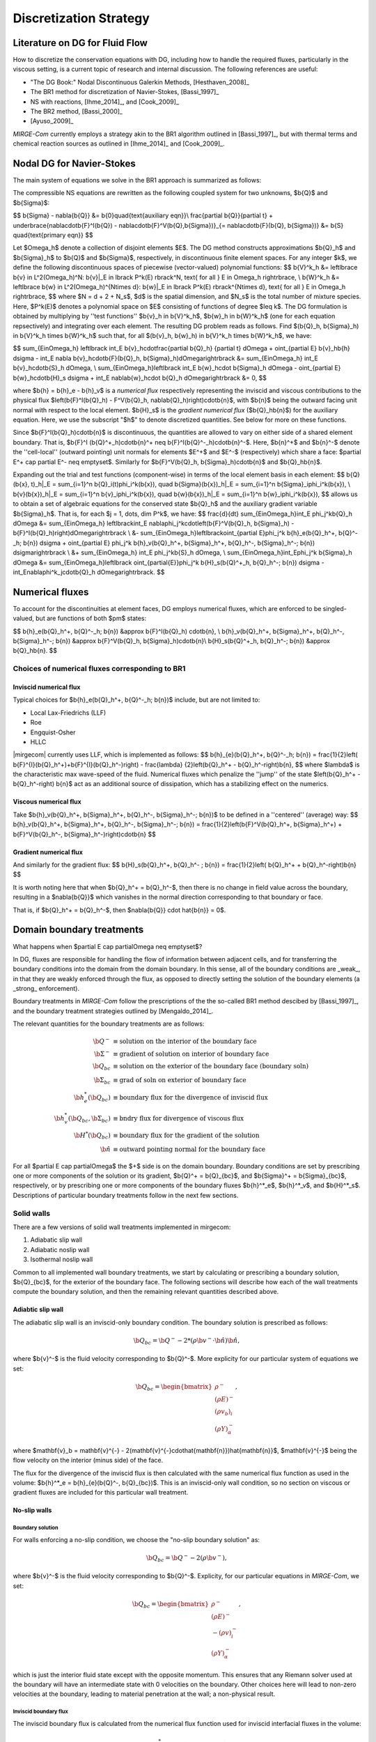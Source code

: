 =======================
Discretization Strategy
=======================

.. _disc-strat:

.. raw:: latex

    \let\b=\mathbf

.. raw:: html

    \(
    \let\b=\mathbf
    \)

Literature on DG for Fluid Flow
===============================

How to discretize the conservation equations with DG, including how to handle the required
fluxes, particularly in the viscous setting, is a current topic of research and internal
discussion.  The following references are useful:

* "The DG Book:" Nodal Discontinuous Galerkin Methods, [Hesthaven_2008]_
* The BR1 method for discretization of Navier-Stokes, [Bassi_1997]_
* NS with reactions, [Ihme_2014]_, and [Cook_2009]_
* The BR2 method, [Bassi_2000]_
* [Ayuso_2009]_

*MIRGE-Com* currently employs a strategy akin to the BR1 algorithm outlined in
[Bassi_1997]_, but with thermal terms and chemical reaction sources as outlined in
[Ihme_2014]_ and [Cook_2009]_.

Nodal DG for Navier-Stokes
==========================

The main system of equations we solve in the BR1 approach is summarized as follows:

The compressible NS equations are rewritten as the following coupled system for two
unknowns, $\b{Q}$ and $\b{\Sigma}$:

$$
\b{\Sigma} - \nabla{\b{Q}} &= \b{0}\quad{\text{auxiliary eqn}}\\
\frac{\partial \b{Q}}{\partial t} + \underbrace{\nabla\cdot\b{F}^I(\b{Q}) -
\nabla\cdot\b{F}^V(\b{Q},\b{\Sigma})}_{= \nabla\cdot\b{F}(\b{Q},
\b{\Sigma})} &= \b{S} \quad{\text{primary eqn}}
$$

Let $\Omega_h$ denote a collection of disjoint elements $E$. The DG method constructs
approximations $\b{Q}_h$ and $\b{\Sigma}_h$ to $\b{Q}$ and $\b{\Sigma}$,
respectively, in discontinuous finite element spaces. For any integer $k$, we define
the following discontinuous spaces of piecewise (vector-valued) polynomial functions:
$$
\b{V}^k_h &= \left\lbrace \b{v} \in L^2(\Omega_h)^N:
\b{v}|_E \in \lbrack P^k(E) \rbrack^N, \text{ for all } E \in \Omega_h
\right\rbrace, \\
\b{W}^k_h &= \left\lbrace \b{w} \in L^2(\Omega_h)^{N\times d}:
\b{w}|_E \in \lbrack P^k(E) \rbrack^{N\times d}, \text{ for all } E \in \Omega_h
\right\rbrace,
$$
where $N = d + 2 + N_s$, $d$ is the spatial dimension, and $N_s$ is the total number of
mixture species. Here, $P^k(E)$ denotes a polynomial space on $E$ consisting of functions
of degree $\leq k$. The DG formulation is obtained by multiplying by ''test functions''
$\b{v}_h \in \b{V}^k_h$, $\b{w}_h \in \b{W}^k_h$
(one for each equation repsectively) and integrating over each element.
The resulting DG problem reads as follows. Find $(\b{Q}_h,
\b{\Sigma}_h) \in \b{V}^k_h \times \b{W}^k_h$ such that, for all
$(\b{v}_h, \b{w}_h) \in \b{V}^k_h \times \b{W}^k_h$, we have:

$$
\sum_{E\in\Omega_h} \left\lbrack \int_E \b{v}_h\cdot\frac{\partial \b{Q}_h}
{\partial t} d\Omega + \oint_{\partial E} \b{v}_h\b{h} d\sigma - \int_E \nabla
\b{v}_h\cdot\b{F}(\b{Q}_h, \b{\Sigma}_h)d\Omega\right\rbrack &=
\sum_{E\in\Omega_h} \int_E \b{v}_h\cdot\b{S}_h d\Omega, \\
\sum_{E\in\Omega_h}\left\lbrack \int_E \b{w}_h\cdot \b{\Sigma}_h d\Omega -
\oint_{\partial E} \b{w}_h\cdot\b{H}_s d\sigma + \int_E \nabla\b{w}_h\cdot
\b{Q}_h d\Omega\right\rbrack &= 0,
$$

where $\b{h} = \b{h}_e - \b{h}_v$ is a *numerical flux* respectively representing
the inviscid and viscous contributions to the physical flux
$\left(\b{F}^I(\b{Q}_h) - F^V(\b{Q}_h, \nabla\b{Q}_h)\right)\cdot\b{n}$, with
$\b{n}$ being the outward facing unit normal with respect to the local element.
$\b{H}_s$ is the *gradient numerical flux* ($\b{Q}_h\b{n}$) for the auxiliary equation.
Here, we use the subscript "$h$" to denote discretized quantities. See below for more
on these functions.

Since $\b{F}^I(\b{Q}_h)\cdot\b{n}$ is discontinuous, the quantities are
allowed to vary on either side of a shared element boundary. That is, $\b{F}^I
(\b{Q}^+_h)\cdot\b{n}^+ \neq \b{F}^I(\b{Q}^-_h)\cdot\b{n}^-$.
Here, $\b{n}^+$ and $\b{n}^-$ denote the ''cell-local'' (outward pointing) unit normals
for elements $E^+$ and $E^-$ (respectively) which share a face:
$\partial E^+ \cap \partial E^- \neq \emptyset$.
Similarly for $\b{F}^V(\b{Q}_h, \b{\Sigma}_h)\cdot\b{n}$ and
$\b{Q}_h\b{n}$.

Expanding out the trial and test functions (component-wise) in terms of the local
element basis in each element:
$$
\b{Q}(\b{x}, t)_h|_E = \sum_{i=1}^n \b{Q}_i(t)\phi_i^k(\b{x}), \quad
\b{\Sigma}(\b{x})_h|_E = \sum_{i=1}^n \b{\Sigma}_i\phi_i^k(\b{x}), \\
\b{v}(\b{x})_h|_E = \sum_{i=1}^n \b{v}_i\phi_i^k(\b{x}), \quad
\b{w}(\b{x})_h|_E = \sum_{i=1}^n \b{w}_i\phi_i^k(\b{x}),
$$
allows us to obtain a set of algebraic equations for the conserved state $\b{Q}_h$ and
the auxiliary gradient variable $\b{\Sigma}_h$. That is, for each
$j = 1, \dots, \dim P^k$, we have:
$$
\frac{d}{dt} \sum_{E\in\Omega_h}\int_E \phi_j^k\b{Q}_h d\Omega &= \sum_{E\in\Omega_h}
\left\lbrack\int_E \nabla\phi_j^k\cdot\left(\b{F}^V(\b{Q}_h, \b{\Sigma}_h) -
\b{F}^I(\b{Q}_h)\right)d\Omega\right\rbrack \\
&- \sum_{E\in\Omega_h}\left\lbrack\oint_{\partial E}\phi_j^k \b{h}_e(\b{Q}_h^+,
\b{Q}^-_h; \b{n}) d\sigma + \oint_{\partial E} \phi_j^k \b{h}_v(\b{Q}_h^+,
\b{\Sigma}_h^+, \b{Q}_h^-, \b{\Sigma}_h^-; \b{n}) d\sigma\right\rbrack \\
&+ \sum_{E\in\Omega_h} \int_E \phi_j^k\b{S}_h d\Omega, \\
\sum_{E\in\Omega_h}\int_E\phi_j^k \b{\Sigma}_h d\Omega &= \sum_{E\in\Omega_h}\left\lbrack
\oint_{\partial{E}}\phi_j^k \b{H}_s(\b{Q}^+_h, \b{Q}_h^-; \b{n}) d\sigma -
\int_E\nabla\phi^k_j\cdot\b{Q}_h d\Omega\right\rbrack.
$$

Numerical fluxes
================

To account for the discontinuities at element faces, DG employs numerical fluxes, which are
enforced to be singled-valued, but are functions of both $\pm$ states:

$$
\b{h}_e(\b{Q}_h^+, \b{Q}^-_h; \b{n}) &\approx \b{F}^I(\b{Q}_h)
\cdot\b{n}, \\
\b{h}_v(\b{Q}_h^+, \b{\Sigma}_h^+, \b{Q}_h^-, \b{\Sigma}_h^-;
\b{n}) &\approx \b{F}^V(\b{Q}_h, \b{\Sigma}_h)\cdot\b{n}\\
\b{H}_s(\b{Q}^+_h, \b{Q}_h^-; \b{n}) &\approx \b{Q}_h\b{n}.
$$

Choices of numerical fluxes corresponding to BR1
------------------------------------------------

Inviscid numerical flux
^^^^^^^^^^^^^^^^^^^^^^^

Typical choices for $\b{h}_e(\b{Q}_h^+, \b{Q}^-_h; \b{n})$ include,
but are not limited to:

* Local Lax-Friedrichs (LLF)
* Roe
* Engquist-Osher
* HLLC

|mirgecom| currently uses LLF, which is implemented as follows:
$$
\b{h}_{e}(\b{Q}_h^+, \b{Q}^-_h; \b{n}) = \frac{1}{2}\left(
\b{F}^{I}(\b{Q}_h^+)+\b{F}^{I}(\b{Q}_h^-)\right) - \frac{\lambda}
{2}\left(\b{Q}_h^+ - \b{Q}_h^-\right)\b{n},
$$
where $\lambda$ is the characteristic max wave-speed of the fluid. Numerical fluxes
which penalize the ''jump'' of the state $\left(\b{Q}_h^+ - \b{Q}_h^-\right)
\b{n}$ act as an additional source of dissipation, which has a stabilizing effect
on the numerics.

Viscous numerical flux
^^^^^^^^^^^^^^^^^^^^^^
Take $\b{h}_v(\b{Q}_h^+, \b{\Sigma}_h^+, \b{Q}_h^-, \b{\Sigma}_h^-; \b{n})$ to be
defined in a ''centered'' (average) way:
$$
\b{h}_v(\b{Q}_h^+, \b{\Sigma}_h^+, \b{Q}_h^-, \b{\Sigma}_h^-;
\b{n}) = \frac{1}{2}\left(\b{F}^V(\b{Q}_h^+, \b{\Sigma}_h^+) +
\b{F}^V(\b{Q}_h^-, \b{\Sigma}_h^-)\right)\cdot\b{n}
$$

Gradient numerical flux
^^^^^^^^^^^^^^^^^^^^^^^
And similarly for the gradient flux:
$$
\b{H}_s(\b{Q}_h^+, \b{Q}_h^- ; \b{n}) = \frac{1}{2}\left(
\b{Q}_h^+ + \b{Q}_h^-\right)\b{n}
$$

It is worth noting here that when $\b{Q}_h^+ = \b{Q}_h^-$, then there is no change in
field value across the boundary, resulting in a $\nabla{\b{Q}}$ which vanishes in the
normal direction corresponding to that boundary or face.

That is, if $\b{Q}_h^+ = \b{Q}_h^-$, then $\nabla{\b{Q}} \cdot \hat{\b{n}} = 0$.

Domain boundary treatments
==========================

What happens when $\partial E \cap \partial\Omega \neq \emptyset$?

In DG, fluxes are responsible for handling the flow of information
between adjacent cells, and for transferring the boundary conditions
into the domain from the domain boundary.  In this sense, all of the
boundary conditions are _weak_, in that they are weakly enforced
through the flux, as opposed to directly setting the solution of the
boundary elements (a _strong_ enforcement).

Boundary treatments in *MIRGE-Com* follow the prescriptions of the
the so-called BR1 method descibed by [Bassi_1997]_, and the boundary
treatment strategies outlined by [Mengaldo_2014]_.

The relevant quantities for the boundary treatments are as follows:

.. math::
   
  \b{Q}^- &\equiv \text{solution on the interior of the boundary face} \\
  \b{\Sigma}^- &\equiv \text{gradient of solution on interior of boundary face} \\
  \b{Q}_{bc} &\equiv \text{solution on the exterior of the boundary face (boundary soln)} \\
  \b{\Sigma}_{bc} &\equiv \text{grad of soln on exterior of boundary face} \\
  \b{h}^*_e(\b{Q}_{bc}) &\equiv \text{boundary flux for the divergence of inviscid flux} \\
  \b{h}^*_v(\b{Q}_{bc}, \b{\Sigma}_{bc}) &\equiv \text{bndry flux for divergence of viscous flux} \\
  \b{H}^*(\b{Q}_{bc}) &\equiv \text{boundary flux for the gradient of the solution} \\
  \hat{\b{n}} &\equiv \text{outward pointing normal for the boundary face}

For all $\partial E \cap \partial\Omega$ the $+$ side is on the domain boundary. 
Boundary conditions are set by prescribing one or more components of the solution
or its gradient, $\b{Q}^+ = \b{Q}_{bc}$, and $\b{\Sigma}^+ = \b{\Sigma}_{bc}$, respectively,
or by prescribing one or more components of the boundary fluxes $\b{h}^*_e$, $\b{h}^*_v$,
and $\b{H}^*_s$.  Descriptions of particular boundary treatments follow in the next few
sections.


Solid walls
-----------

There are a few versions of solid wall treatments implemented in mirgecom:

1. Adiabatic slip wall
2. Adiabatic noslip wall
3. Isothermal noslip wall

Common to all implemented wall boundary treatments, we start by calculating or prescribing a
boundary solution, $\b{Q}_{bc}$, for the exterior of the boundary face.  The following
sections will describe how each of the wall treatments compute the boundary solution,
and then the remaining relevant quantities described above.

Adiabtic slip wall
^^^^^^^^^^^^^^^^^^

The adiabatic slip wall is an inviscid-only boundary condition.  The boundary solution
is prescribed as follows:

.. math::

   \b{Q}_{bc} = \b{Q}^- - 2*\left(\rho\b{v}^-\cdot\hat{\b{n}}\right)\hat{\b{n}},

where $\b{v}^-$ is the fluid velocity corresponding to $\b{Q}^-$.  More explicity for
our particular system of equations we set:

.. math::

   \b{Q}_{bc} = \begin{bmatrix}\rho^{-}\\(\rho{E})^{-}\\(\rho{v_b})_{i}\\(\rho{Y})^{-}_{\alpha}\end{bmatrix},

where $\mathbf{v}_b = \mathbf{v}^{-} - 2(\mathbf{v}^{-}\cdot\hat{\mathbf{n}})\hat{\mathbf{n}}$,
$\mathbf{v}^{-}$ being the flow velocity on the interior (minus side) of the face.

The flux for the divergence of the inviscid flux is then calculated with the same numerical
flux function as used in the volume: $\b{h}^*_e = \b{h}_{e}(\b{Q}^-, \b{Q}_{bc})$.  This is
an inviscid-only wall condition, so no section on viscous or gradient fluxes are included
for this particular wall treatment.


No-slip walls
^^^^^^^^^^^^^

Boundary solution
"""""""""""""""""

For walls enforcing a no-slip condition, we choose the "no-slip boundary solution" as:

.. math::

   \b{Q}_{bc} = \b{Q}^- - 2(\rho\b{v}^-),

where $\b{v}^-$ is the fluid velocity corresponding to $\b{Q}^-$. Explicity, for our
particular equations in *MIRGE-Com*, we set:

.. math::

   \b{Q}_{bc} = \begin{bmatrix}\rho^{-}\\(\rho{E})^{-}\\-(\rho{v})^{-}_{i}\\(\rho{Y})^{-}_{\alpha}\end{bmatrix},

which is just the interior fluid state except with the opposite momentum. This ensures that any
Riemann solver used at the boundary will have an intermediate state with 0 velocities on the boundary.
Other choices here will lead to non-zero velocities at the boundary, leading to material penetration
at the wall; a non-physical result.

Inviscid boundary flux
""""""""""""""""""""""

The inviscid boundary flux is calculated from the numerical flux function
used for inviscid interfacial fluxes in the volume:

.. math::

   \b{h}^*_e = \b{h}_e(\b{Q}^-, \b{Q}_{bc})

Intuitively, we expect $\b{h}^*_e$ is equal to the (interior; - side) pressure contribution of
$\b{F}^I(\b{Q}_{bc})\cdot\b{n}$ (since $\b{V}\cdot\b{n} = 0$).

Viscous boundary flux
"""""""""""""""""""""

*MIRGE-Com* has a departure from BR1 for the computation of viscous fluxes.  This section
will describe the viscous flux calculations prescribed by [Bassi_1997]_, and [Mengaldo_2014]_,
and also what *MIRGE-Com* is currently doing.

--------

.. note::

   [Mengaldo_2014]_ prescribes that when computing the gradients of the solution
   (i.e. the auxiliary equation) and the viscous fluxes, one should use a $\b{Q}_{bc}$
   that is distinct from that used for the advective terms. This reference recommends
   explicitly setting the boundary velocities to zero for the $\b{Q}_{bc}$ used in
   computing $\nabla{\b{Q}}$ and $\b{F}_v(\b{Q}_{bc})$.


BR1 and Mengaldo prescribe the following boundary treatment:

The viscous boundary flux at solid walls is computed as:

.. math::

   \b{h}^*_v(\b{Q}_{bc}, \b{\Sigma}_{bc}) = \b{F}_V(\b{Q}_{bc},\b{\Sigma}_{bc})\cdot\b{n},

where $\b{Q}_{bc}$ are the same values used to prescribe $\b{h}^*_e$.

If there are no conditions on $\nabla\b{Q}\cdot\b{n}$, then:
$$
\b{\Sigma}_{bc} = \b{\Sigma}_h^-.
$$
Otherwise, $\b{\Sigma}_{bc}$ will need to be modified accordingly.

--------

MIRGE-Com currently does the following:

.. math::

   \b{h}^*_v(\b{Q}_{bc}, \b{\Sigma}_{bc}) = \b{h}_v\left(\b{Q}^-,\b{\Sigma}^-,\b{Q}_{bc},\b{\Sigma}_{bc}\right),

where $\b{Q}_{bc}$ are the same values used to prescribe $\b{h}^*_e$.

In *MIRGE-Com*, we use the central flux to transfer viscous BCs to the domain:

.. math::

     \b{h}^*_v(\b{Q}_{bc}, \b{\Sigma}_{bc}) = \frac{1}{2}\left(\mathbf{F}_v(\mathbf{Q}_{bc},\mathbf{\Sigma}_{bc}) + \mathbf{F}_v(\mathbf{Q}^{-},\mathbf{\Sigma}^{-})\right)


--------

Gradient boundary flux
""""""""""""""""""""""

The boundary flux for $\nabla{\b{Q}}$ (i.e. for the auxiliary at the boundary is computed with a central
flux as follows:

.. math::

   \b{H}^*(\b{Q}_{bc}) = \b{H}_s(\b{Q}^-, \b{Q}_{bc}) = \frac{1}{2}\left(\b{Q}^- + \b{Q}_{bc}\right)\b{n},

using the no-slip boundary solution, $\b{Q}_{bc}$, as defined above. The note above about [Mengaldo_2014]_ using a distinct $\b{Q}_{bc}$ is relevant here. 

Since:

.. math::

   \rho^+ &= \rho^- \\
   (\rho{E})^+ &= (\rho{E})^- \\
   (\rho{Y})^+ &= (\rho{Y})^-,

we expect:

.. math::

   \nabla(\rho) \cdot \hat{\b{n}} &= 0 \\
   \nabla(\rho{E}) \cdot \hat{\b{n}} &= 0 \\
   \nabla(\rho{Y}) \cdot \hat{\b{n}} &= 0

We compute $\nabla{Y}$ and $\nabla{E}$ from the product rule:

.. math::

   \nabla{Y} &= \frac{1}{\rho}\left(\nabla{(\rho{Y})} - Y\nabla{\rho}\right) \\  
   \nabla{E} &= \frac{1}{\rho}\left(\nabla{(\rho{E})} - E\nabla{\rho}\right)

So we likewise expect:

.. math::

   \nabla{Y} \cdot \hat{\b{n}} &= 0 \\
   \nabla{E} \cdot \hat{\b{n}} &= 0


---------

Inflow/outflow boundaries
^^^^^^^^^^^^^^^^^^^^^^^^^
Inviscid boundary flux
""""""""""""""""""""""
$$
\b{h}^*_e(\b{Q}_{bc}) = \b{h}_e(\b{Q}_{bc}, \b{Q}^-_{h};
\b{n}).
$$

Viscous boundary flux
"""""""""""""""""""""
$$
\b{h}^*_v = \b{h}_v(\b{Q}_{bc}, \b{\Sigma}_h^-, \b{Q}_h^-,
\b{\Sigma}_h^-; \b{n}),
$$
where $\b{Q}_{bc}$ are the same values used for $\b{h}^*_e$.


Gradient boundary flux
""""""""""""""""""""""
$\b{Q}_{bc}$ is also used to define the gradient boundary flux:
$$
\b{H}^*_s(\b{Q}_{bc}) = \b{Q}_{bc}\b{n}.
$$
